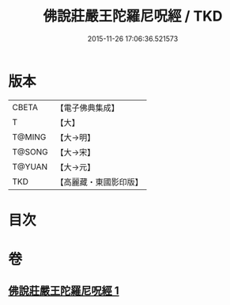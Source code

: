 #+TITLE: 佛說莊嚴王陀羅尼呪經 / TKD
#+DATE: 2015-11-26 17:06:36.521573
* 版本
 |     CBETA|【電子佛典集成】|
 |         T|【大】     |
 |    T@MING|【大→明】   |
 |    T@SONG|【大→宋】   |
 |    T@YUAN|【大→元】   |
 |       TKD|【高麗藏・東國影印版】|

* 目次
* 卷
** [[file:KR6j0606_001.txt][佛說莊嚴王陀羅尼呪經 1]]

